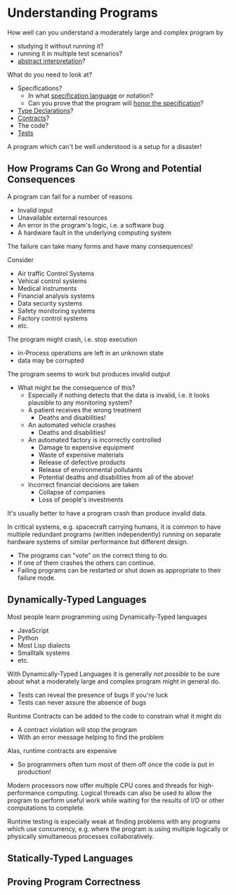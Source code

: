 * Understanding Programs

How well can you understand a moderately large and complex program by
- studying it without running it?
- running it in multiple test scenarios?
- [[https://en.wikipedia.org/wiki/Abstract_interpretation][abstract interpretation]]?

What do you need to look at?
- Specifications?
  - In what [[https://en.wikipedia.org/wiki/Specification_language][specification language]] or notation?
  - Can you prove that the program will [[https://en.wikipedia.org/wiki/Correctness_(computer_science)][honor the specification]]?
- [[https://en.wikipedia.org/wiki/Type_system][Type Declarations]]?
- [[https://en.wikipedia.org/wiki/Design_by_contract][Contracts]]?
- The code?
- [[https://en.wikipedia.org/wiki/Test-driven_development][Tests]]

A program which can't be well understood is a setup for a disaster!

** How Programs Can Go Wrong and Potential Consequences

A program can fail for a number of reasons
- Invalid input
- Unavailable external resources
- An error in the program's logic, i.e. a software bug
- A hardware fault in the underlying computing system

The failure can take many forms and have many consequences!

Consider
- Air traffic Control Systems
- Vehical control systems
- Medical instruments
- Financial analysis systems
- Data security systems
- Safety monitoring systems
- Factory control systems
- etc.

The program might crash, i.e. stop execution
- in-Process operations are left in an unknown state
- data may be corrupted

The program seems to work but produces invalid output
- What might be the consequence of this?
  - Especially if nothing detects that the data is invalid, i.e. it
    looks plausible to any monitoring system?
  - A patient receives the wrong treatment
    - Deaths and disabilities!
  - An automated vehicle crashes
    - Deaths and disabilities!
  - An automated factory is incorrectly controlled
    - Damage to expensive equipment
    - Waste of expensive materials
    - Release of defective products
    - Release of environmental pollutants
    - Potential deaths and disabilities from all of the above!
  - Incorrect financial decisions are taken
    - Collapse of companies
    - Loss of people's investments

It's usually better to have a program crash than produce invalid data.

In critical systems, e.g. spacecraft carrying humans, it is common to
have multiple redundant programs (written independently) running on
separate hardware systems of similar performance but different design.
- The programs can "vote" on the correct thing to do.
- If one of them crashes the others can continue.
- Failing programs can be restarted or shut down as appropriate to
  their failure mode.

** Dynamically-Typed Languages

Most people learn programming using Dynamically-Typed languages
- JavaScript
- Python
- Most Lisp dialects
- Smalltalk systems
- etc.

With Dynamically-Typed Languages it is generally /not possible/ to be sure about what a moderately large and complex program might in general do.
- Tests can reveal the presence of bugs if you're luck
- Tests can never assure the absence of bugs

Runtime Contracts can be added to the code to constrain what it might do
- A contract violation will stop the program
- With an error message helping to find the problem
Alas, runtime contracts are expensive
- So programmers often turn most of them off once the code is put in production!

Modern processors now offer multiple CPU cores and threads for
high-performance computing.  Logical threads can also be used to allow
the program to perform useful work while waiting for the results of
I/O or other computations to complete.

Runtime testing is especially weak at finding problems with any
programs which use concurrency, e.g. where the program is using
multiple logically or physically simultaneous processes
collaboratively.

** Statically-Typed Languages

  
** Proving Program Correctness
